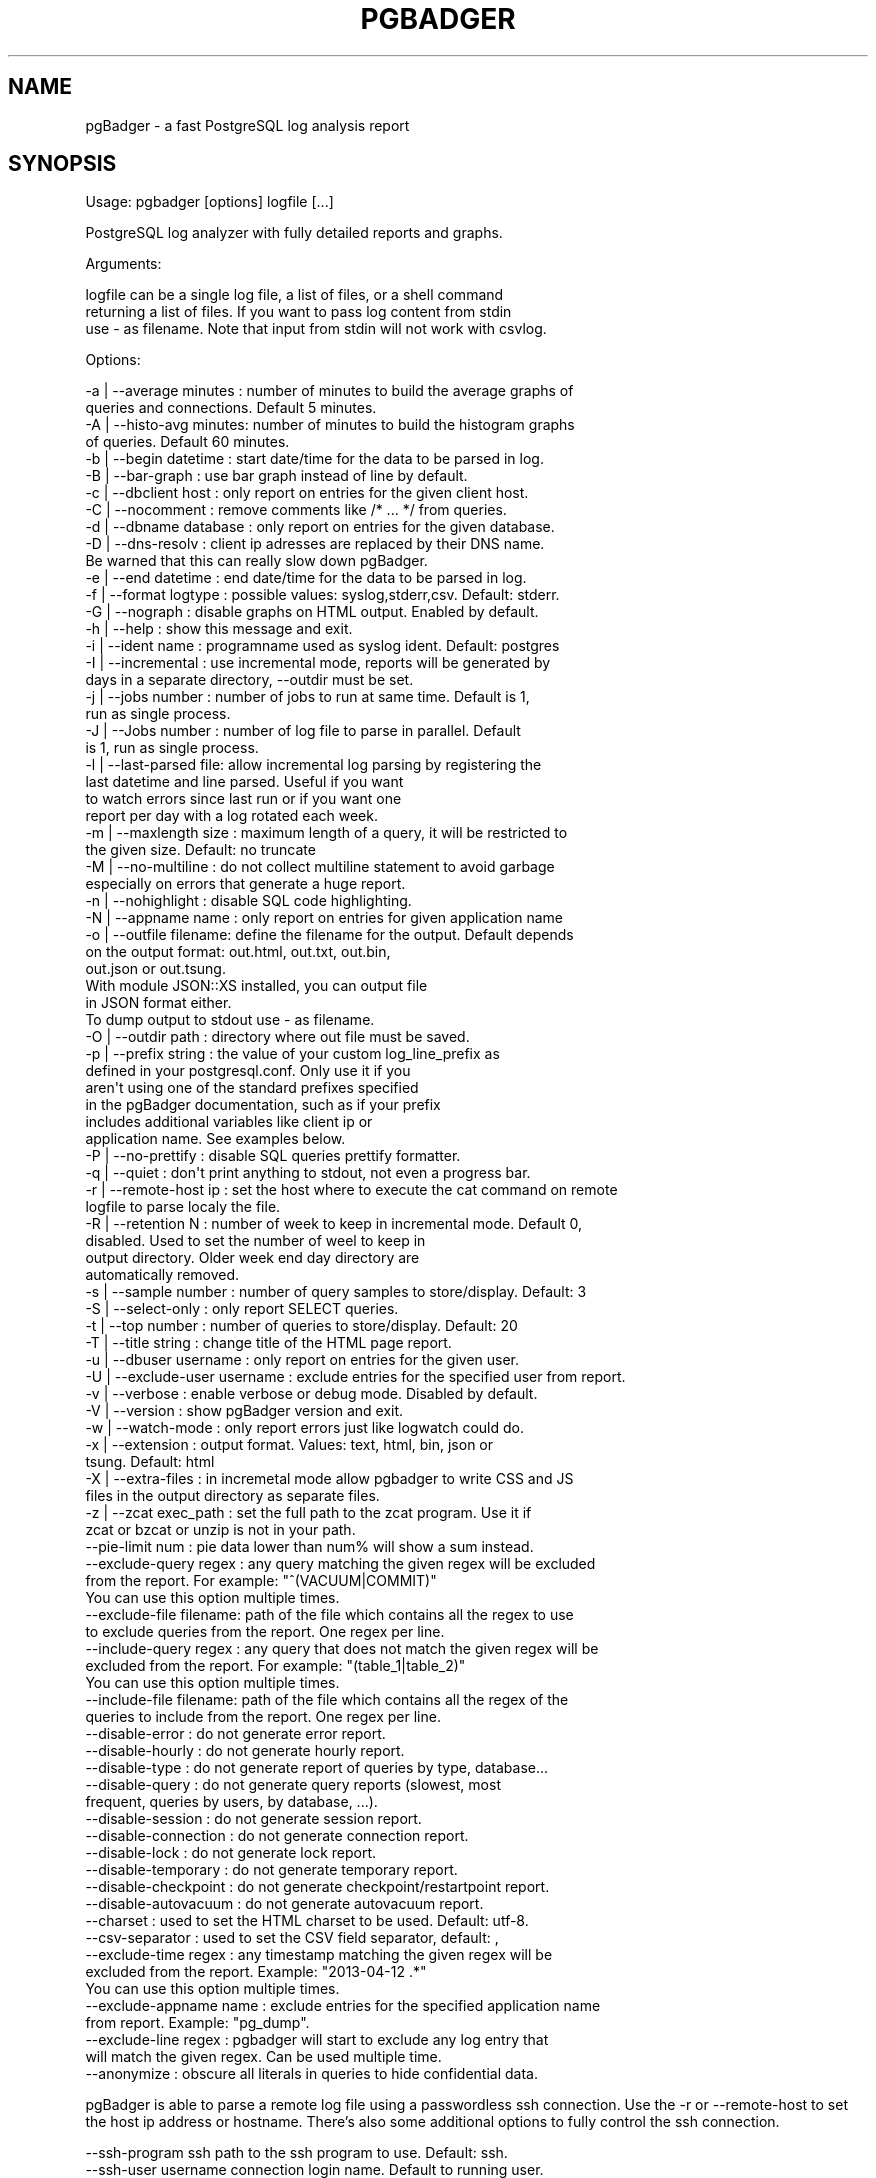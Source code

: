 .\" Automatically generated by Pod::Man 2.28 (Pod::Simple 3.29)
.\"
.\" Standard preamble:
.\" ========================================================================
.de Sp \" Vertical space (when we can't use .PP)
.if t .sp .5v
.if n .sp
..
.de Vb \" Begin verbatim text
.ft CW
.nf
.ne \\$1
..
.de Ve \" End verbatim text
.ft R
.fi
..
.\" Set up some character translations and predefined strings.  \*(-- will
.\" give an unbreakable dash, \*(PI will give pi, \*(L" will give a left
.\" double quote, and \*(R" will give a right double quote.  \*(C+ will
.\" give a nicer C++.  Capital omega is used to do unbreakable dashes and
.\" therefore won't be available.  \*(C` and \*(C' expand to `' in nroff,
.\" nothing in troff, for use with C<>.
.tr \(*W-
.ds C+ C\v'-.1v'\h'-1p'\s-2+\h'-1p'+\s0\v'.1v'\h'-1p'
.ie n \{\
.    ds -- \(*W-
.    ds PI pi
.    if (\n(.H=4u)&(1m=24u) .ds -- \(*W\h'-12u'\(*W\h'-12u'-\" diablo 10 pitch
.    if (\n(.H=4u)&(1m=20u) .ds -- \(*W\h'-12u'\(*W\h'-8u'-\"  diablo 12 pitch
.    ds L" ""
.    ds R" ""
.    ds C` ""
.    ds C' ""
'br\}
.el\{\
.    ds -- \|\(em\|
.    ds PI \(*p
.    ds L" ``
.    ds R" ''
.    ds C`
.    ds C'
'br\}
.\"
.\" Escape single quotes in literal strings from groff's Unicode transform.
.ie \n(.g .ds Aq \(aq
.el       .ds Aq '
.\"
.\" If the F register is turned on, we'll generate index entries on stderr for
.\" titles (.TH), headers (.SH), subsections (.SS), items (.Ip), and index
.\" entries marked with X<> in POD.  Of course, you'll have to process the
.\" output yourself in some meaningful fashion.
.\"
.\" Avoid warning from groff about undefined register 'F'.
.de IX
..
.nr rF 0
.if \n(.g .if rF .nr rF 1
.if (\n(rF:(\n(.g==0)) \{
.    if \nF \{
.        de IX
.        tm Index:\\$1\t\\n%\t"\\$2"
..
.        if !\nF==2 \{
.            nr % 0
.            nr F 2
.        \}
.    \}
.\}
.rr rF
.\"
.\" Accent mark definitions (@(#)ms.acc 1.5 88/02/08 SMI; from UCB 4.2).
.\" Fear.  Run.  Save yourself.  No user-serviceable parts.
.    \" fudge factors for nroff and troff
.if n \{\
.    ds #H 0
.    ds #V .8m
.    ds #F .3m
.    ds #[ \f1
.    ds #] \fP
.\}
.if t \{\
.    ds #H ((1u-(\\\\n(.fu%2u))*.13m)
.    ds #V .6m
.    ds #F 0
.    ds #[ \&
.    ds #] \&
.\}
.    \" simple accents for nroff and troff
.if n \{\
.    ds ' \&
.    ds ` \&
.    ds ^ \&
.    ds , \&
.    ds ~ ~
.    ds /
.\}
.if t \{\
.    ds ' \\k:\h'-(\\n(.wu*8/10-\*(#H)'\'\h"|\\n:u"
.    ds ` \\k:\h'-(\\n(.wu*8/10-\*(#H)'\`\h'|\\n:u'
.    ds ^ \\k:\h'-(\\n(.wu*10/11-\*(#H)'^\h'|\\n:u'
.    ds , \\k:\h'-(\\n(.wu*8/10)',\h'|\\n:u'
.    ds ~ \\k:\h'-(\\n(.wu-\*(#H-.1m)'~\h'|\\n:u'
.    ds / \\k:\h'-(\\n(.wu*8/10-\*(#H)'\z\(sl\h'|\\n:u'
.\}
.    \" troff and (daisy-wheel) nroff accents
.ds : \\k:\h'-(\\n(.wu*8/10-\*(#H+.1m+\*(#F)'\v'-\*(#V'\z.\h'.2m+\*(#F'.\h'|\\n:u'\v'\*(#V'
.ds 8 \h'\*(#H'\(*b\h'-\*(#H'
.ds o \\k:\h'-(\\n(.wu+\w'\(de'u-\*(#H)/2u'\v'-.3n'\*(#[\z\(de\v'.3n'\h'|\\n:u'\*(#]
.ds d- \h'\*(#H'\(pd\h'-\w'~'u'\v'-.25m'\f2\(hy\fP\v'.25m'\h'-\*(#H'
.ds D- D\\k:\h'-\w'D'u'\v'-.11m'\z\(hy\v'.11m'\h'|\\n:u'
.ds th \*(#[\v'.3m'\s+1I\s-1\v'-.3m'\h'-(\w'I'u*2/3)'\s-1o\s+1\*(#]
.ds Th \*(#[\s+2I\s-2\h'-\w'I'u*3/5'\v'-.3m'o\v'.3m'\*(#]
.ds ae a\h'-(\w'a'u*4/10)'e
.ds Ae A\h'-(\w'A'u*4/10)'E
.    \" corrections for vroff
.if v .ds ~ \\k:\h'-(\\n(.wu*9/10-\*(#H)'\s-2\u~\d\s+2\h'|\\n:u'
.if v .ds ^ \\k:\h'-(\\n(.wu*10/11-\*(#H)'\v'-.4m'^\v'.4m'\h'|\\n:u'
.    \" for low resolution devices (crt and lpr)
.if \n(.H>23 .if \n(.V>19 \
\{\
.    ds : e
.    ds 8 ss
.    ds o a
.    ds d- d\h'-1'\(ga
.    ds D- D\h'-1'\(hy
.    ds th \o'bp'
.    ds Th \o'LP'
.    ds ae ae
.    ds Ae AE
.\}
.rm #[ #] #H #V #F C
.\" ========================================================================
.\"
.IX Title "PGBADGER 1"
.TH PGBADGER 1 "2015-05-06" "perl v5.18.4" "User Contributed Perl Documentation"
.\" For nroff, turn off justification.  Always turn off hyphenation; it makes
.\" way too many mistakes in technical documents.
.if n .ad l
.nh
.SH "NAME"
pgBadger \- a fast PostgreSQL log analysis report
.SH "SYNOPSIS"
.IX Header "SYNOPSIS"
Usage: pgbadger [options] logfile [...]
.PP
.Vb 1
\&        PostgreSQL log analyzer with fully detailed reports and graphs.
.Ve
.PP
Arguments:
.PP
.Vb 3
\&    logfile can be a single log file, a list of files, or a shell command
\&    returning a list of files. If you want to pass log content from stdin
\&    use \- as filename. Note that input from stdin will not work with csvlog.
.Ve
.PP
Options:
.PP
.Vb 10
\&    \-a | \-\-average minutes : number of minutes to build the average graphs of
\&                             queries and connections. Default 5 minutes.
\&    \-A | \-\-histo\-avg minutes: number of minutes to build the histogram graphs
\&                             of queries. Default 60 minutes.
\&    \-b | \-\-begin datetime  : start date/time for the data to be parsed in log.
\&    \-B | \-\-bar\-graph       : use bar graph instead of line by default.
\&    \-c | \-\-dbclient host   : only report on entries for the given client host.
\&    \-C | \-\-nocomment       : remove comments like /* ... */ from queries.
\&    \-d | \-\-dbname database : only report on entries for the given database.
\&    \-D | \-\-dns\-resolv      : client ip adresses are replaced by their DNS name.
\&                             Be warned that this can really slow down pgBadger.
\&    \-e | \-\-end datetime    : end date/time for the data to be parsed in log.
\&    \-f | \-\-format logtype  : possible values: syslog,stderr,csv. Default: stderr.
\&    \-G | \-\-nograph         : disable graphs on HTML output. Enabled by default.
\&    \-h | \-\-help            : show this message and exit.
\&    \-i | \-\-ident name      : programname used as syslog ident. Default: postgres
\&    \-I | \-\-incremental     : use incremental mode, reports will be generated by
\&                             days in a separate directory, \-\-outdir must be set.
\&    \-j | \-\-jobs number     : number of jobs to run at same time. Default is 1,
\&                             run as single process.
\&    \-J | \-\-Jobs number     : number of log file to parse in parallel. Default
\&                             is 1, run as single process.
\&    \-l | \-\-last\-parsed file: allow incremental log parsing by registering the
\&                             last datetime and line parsed. Useful if you want
\&                             to watch errors since last run or if you want one
\&                             report per day with a log rotated each week.
\&    \-m | \-\-maxlength size  : maximum length of a query, it will be restricted to
\&                             the given size. Default: no truncate
\&    \-M | \-\-no\-multiline    : do not collect multiline statement to avoid garbage
\&                             especially on errors that generate a huge report.
\&    \-n | \-\-nohighlight     : disable SQL code highlighting.
\&    \-N | \-\-appname name    : only report on entries for given application name
\&    \-o | \-\-outfile filename: define the filename for the output. Default depends
\&                             on the output format: out.html, out.txt, out.bin,
\&                             out.json or out.tsung.
\&                             With module JSON::XS installed, you can output file
\&                             in JSON format either.
\&                             To dump output to stdout use \- as filename.
\&    \-O | \-\-outdir path     : directory where out file must be saved.
\&    \-p | \-\-prefix string   : the value of your custom log_line_prefix as
\&                             defined in your postgresql.conf. Only use it if you
\&                             aren\*(Aqt using one of the standard prefixes specified
\&                             in the pgBadger documentation, such as if your prefix
\&                             includes additional variables like client ip or
\&                             application name. See examples below.
\&    \-P | \-\-no\-prettify     : disable SQL queries prettify formatter.
\&    \-q | \-\-quiet           : don\*(Aqt print anything to stdout, not even a progress bar.
\&    \-r | \-\-remote\-host ip  : set the host where to execute the cat command on remote
\&                             logfile to parse localy the file.
\&    \-R | \-\-retention N     : number of week to keep in incremental mode. Default 0,
\&                             disabled. Used to set the number of weel to keep in
\&                             output directory. Older week end day directory are
\&                             automatically removed.
\&    \-s | \-\-sample number   : number of query samples to store/display. Default: 3
\&    \-S | \-\-select\-only     : only report SELECT queries.
\&    \-t | \-\-top number      : number of queries to store/display. Default: 20
\&    \-T | \-\-title string    : change title of the HTML page report.
\&    \-u | \-\-dbuser username : only report on entries for the given user.
\&    \-U | \-\-exclude\-user username : exclude entries for the specified user from report.
\&    \-v | \-\-verbose         : enable verbose or debug mode. Disabled by default.
\&    \-V | \-\-version         : show pgBadger version and exit.
\&    \-w | \-\-watch\-mode      : only report errors just like logwatch could do.
\&    \-x | \-\-extension       : output format. Values: text, html, bin, json or
\&                             tsung. Default: html
\&    \-X | \-\-extra\-files     : in incremetal mode allow pgbadger to write CSS and JS
\&                             files in the output directory as separate files.
\&    \-z | \-\-zcat exec_path  : set the full path to the zcat program. Use it if
\&                             zcat or bzcat or unzip is not in your path.
\&    \-\-pie\-limit num        : pie data lower than num% will show a sum instead.
\&    \-\-exclude\-query regex  : any query matching the given regex will be excluded
\&                             from the report. For example: "^(VACUUM|COMMIT)"
\&                             You can use this option multiple times.
\&    \-\-exclude\-file filename: path of the file which contains all the regex to use
\&                             to exclude queries from the report. One regex per line.
\&    \-\-include\-query regex  : any query that does not match the given regex will be
\&                             excluded from the report. For example: "(table_1|table_2)"
\&                             You can use this option multiple times.
\&    \-\-include\-file filename: path of the file which contains all the regex of the
\&                             queries to include from the report. One regex per line.
\&    \-\-disable\-error        : do not generate error report.
\&    \-\-disable\-hourly       : do not generate hourly report.
\&    \-\-disable\-type         : do not generate report of queries by type, database...
\&    \-\-disable\-query        : do not generate query reports (slowest, most
\&                             frequent, queries by users, by database, ...).
\&    \-\-disable\-session      : do not generate session report.
\&    \-\-disable\-connection   : do not generate connection report.
\&    \-\-disable\-lock         : do not generate lock report.
\&    \-\-disable\-temporary    : do not generate temporary report.
\&    \-\-disable\-checkpoint   : do not generate checkpoint/restartpoint report.
\&    \-\-disable\-autovacuum   : do not generate autovacuum report.
\&    \-\-charset              : used to set the HTML charset to be used. Default: utf\-8.
\&    \-\-csv\-separator        : used to set the CSV field separator, default: ,
\&    \-\-exclude\-time  regex  : any timestamp matching the given regex will be
\&                             excluded from the report. Example: "2013\-04\-12 .*"
\&                             You can use this option multiple times.
\&    \-\-exclude\-appname name : exclude entries for the specified application name
\&                             from report. Example: "pg_dump".
\&    \-\-exclude\-line regex   : pgbadger will start to exclude any log entry that
\&                             will match the given regex. Can be used multiple time.
\&    \-\-anonymize            : obscure all literals in queries to hide confidential data.
.Ve
.PP
pgBadger is able to parse a remote log file using a passwordless ssh connection.
Use the \-r or \-\-remote\-host to set the host ip address or hostname. There's also
some additional options to fully control the ssh connection.
.PP
.Vb 8
\&    \-\-ssh\-program ssh        path to the ssh program to use. Default: ssh.
\&    \-\-ssh\-user username      connection login name. Default to running user.
\&    \-\-ssh\-identity file      path to the identity file to use.
\&    \-\-ssh\-timeout second     timeout to ssh connection failure. Default 10 seconds.
\&    \-\-ssh\-options  options   list of \-o options to use for the ssh connection. Options
\&                             always used:
\&                                 \-o ConnectTimeout=$ssh_timeout
\&                                 \-o PreferredAuthentications=hostbased,publickey
.Ve
.PP
Examples:
.PP
.Vb 10
\&        pgbadger /var/log/postgresql.log
\&        pgbadger /var/log/postgres.log.2.gz /var/log/postgres.log.1.gz 
\&                       /var/log/postgres.log
\&        pgbadger /var/log/postgresql/postgresql\-2012\-05\-*
\&        pgbadger \-\-exclude\-query="^(COPY|COMMIT)" /var/log/postgresql.log
\&        pgbadger \-b "2012\-06\-25 10:56:11" \-e "2012\-06\-25 10:59:11" 
\&                       /var/log/postgresql.log
\&        cat /var/log/postgres.log | pgbadger \-
\&        # Log prefix with stderr log output
\&        perl pgbadger \-\-prefix \*(Aq%t [%p]: [%l\-1] user=%u,db=%d,client=%h\*(Aq 
\&                        /pglog/postgresql\-2012\-08\-21*
\&        perl pgbadger \-\-prefix \*(Aq%m %u@%d %p %r %a : \*(Aq /pglog/postgresql.log
\&        # Log line prefix with syslog log output
\&        perl pgbadger \-\-prefix \*(Aquser=%u,db=%d,client=%h,appname=%a\*(Aq 
\&                        /pglog/postgresql\-2012\-08\-21*
\&        # Use my 8 CPUs to parse my 10GB file faster, much faster
\&        perl pgbadger \-j 8 /pglog/postgresql\-9.1\-main.log
.Ve
.PP
Generate Tsung sessions \s-1XML\s0 file with select queries only:
.PP
.Vb 1
\&    perl pgbadger \-S \-o sessions.tsung \-\-prefix \*(Aq%t [%p]: [%l\-1] user=%u,db=%d \*(Aq /pglog/postgresql\-9.1.log
.Ve
.PP
Reporting errors every week by cron job:
.PP
.Vb 1
\&    30 23 * * 1 /usr/bin/pgbadger \-q \-w /var/log/postgresql.log \-o /var/reports/pg_errors.html
.Ve
.PP
Generate report every week using incremental behavior:
.PP
.Vb 2
\&    0 4 * * 1 /usr/bin/pgbadger \-q \`find /var/log/ \-mtime \-7 \-name "postgresql.log*"\` 
\&        \-o /var/reports/pg_errors\-\`date +%F\`.html \-l /var/reports/pgbadger_incremental_file.dat
.Ve
.PP
This supposes that your log file and \s-1HTML\s0 report are also rotated every week.
.PP
Or better, use the auto-generated incremental reports:
.PP
.Vb 2
\&    0 4 * * * /usr/bin/pgbadger \-I \-q /var/log/postgresql/postgresql.log.1 
\&        \-O /var/www/pg_reports/
.Ve
.PP
will generate a report per day and per week.
.PP
In incremental mode, you can also specify the number of week to keep in the reports:
.PP
.Vb 2
\&    /usr/bin/pgbadger \-\-retention 2 \-I \-q /var/log/postgresql/postgresql.log.1 
\&        \-O /var/www/pg_reports/
.Ve
.PP
If you have a pg_dump at 23:00 and 13:00 each day during half an hour, you can
use pgbadger as follow to exclude these period from the report:
.PP
.Vb 1
\&    pgbadger \-\-exclude\-time "2013\-09\-.* (23|13):.*" postgresql.log
.Ve
.PP
This will help avoid having \s-1COPY\s0 statements, as generated by pg_dump, on top of
the list of slowest queries. You can also use \-\-exclude\-appname \*(L"pg_dump\*(R" to
solve this problem in a simpler way.
.SH "DESCRIPTION"
.IX Header "DESCRIPTION"
pgBadger is a PostgreSQL log analyzer build for speed with fully detailed reports from your PostgreSQL log file. It's a single and small Perl script that outperform any other PostgreSQL log analyzer.
.PP
It is written in pure Perl language and uses a javascript library (flotr2) to draw graphs so that you don't need to install any additional Perl modules or other packages. Furthermore, this library gives us more features such as zooming. pgBadger also uses the Bootstrap javascript library and the FontAwesome webfont for better design. Everything is embedded.
.PP
pgBadger is able to autodetect your log file format (syslog, stderr or csvlog). It is designed to parse huge log files as well as gzip compressed file. See a complete list of features below. Supported compressed format are gzip, bzip2 and xz. For the last one you must have a xz version upper than 5.05 that support the \-\-robot option.
.PP
All charts are zoomable and can be saved as \s-1PNG\s0 images.
.PP
You can also limit pgBadger to only report errors or remove any part of the report using command line options.
.PP
pgBadger supports any custom format set into log_line_prefix of your postgresql.conf file provide that you use the \f(CW%t\fR, \f(CW%p\fR and \f(CW%l\fR patterns.
.PP
pgBadger allow parallel processing on a single log file and multiple files through the use of the \-j option and the number of CPUs as value.
.PP
If you want to save system performance you can also use log_duration instead of log_min_duration_statement to have reports on duration and number of queries only.
.SH "FEATURE"
.IX Header "FEATURE"
pgBadger reports everything about your \s-1SQL\s0 queries:
.PP
.Vb 10
\&        Overall statistics
\&        The most frequent waiting queries.
\&        Queries that waited the most.
\&        Queries generating the most temporary files.
\&        Queries generating the largest temporary files.
\&        The slowest queries.
\&        Queries that took up the most time.
\&        The most frequent queries.
\&        The most frequent errors.
\&        Histogram of query times.
.Ve
.PP
The following reports are also available with hourly charts divide by periods of
five minutes:
.PP
.Vb 4
\&        SQL queries statistics.
\&        Temporary file statistics.
\&        Checkpoints statistics.
\&        Autovacuum and autoanalyze statistics.
.Ve
.PP
There's also some pie reports of distribution about:
.PP
.Vb 6
\&        Locks statistics.
\&        ueries by type (select/insert/update/delete).
\&        Distribution of queries type per database/application
\&        Sessions per database/user/client.
\&        Connections per database/user/client.
\&        Autovacuum and autoanalyze per table.
.Ve
.PP
All charts are zoomable and can be saved as \s-1PNG\s0 images. \s-1SQL\s0 queries reported are
highlighted and beautified automatically.
.PP
You can also have incremental reports with one report per day and a cumulative
report per week. Two multiprocess modes are available to speed up log parsing,
one using one core per log file, and the second to use multiple core to parse
a single file. Both modes can be combined.
.PP
Histogram granularity can be adjusted using the \-A command line option. By default
they will report the mean of each top queries/error occuring per hour, but you can
specify the granularity down to the minute.
.PP
pgBadger can also be used in a central place to parse remote log files using a
password less \s-1SSH\s0 connection. This mode can be used with compressed files and
in mode multiprocess per file (\-J) but can not be used with \s-1CSV\s0 log format.
.SH "REQUIREMENT"
.IX Header "REQUIREMENT"
pgBadger comes as a single Perl script \- you do not need anything other than a modern
Perl distribution. Charts are rendered using a Javascript library so you don't need
anything. Your browser will do all the work.
.PP
If you planned to parse PostgreSQL \s-1CSV\s0 log files you might need some Perl Modules:
.PP
.Vb 1
\&        Text::CSV_XS \- to parse PostgreSQL CSV log files.
.Ve
.PP
This module is optional, if you don't have PostgreSQL log in the \s-1CSV\s0 format you don't
need to install it.
.PP
If you want to export statistics as \s-1JSON\s0 file you need an additional Perl module:
.PP
.Vb 1
\&        JSON::XS \- JSON serialising/deserialising, done correctly and fast
.Ve
.PP
This module is optional, if you don't select the json output format you don't
need to install it.
.PP
Compressed log file format is autodetected from the file exension. If pgBadger find
a gz extension it will use the zcat utility, with a bz2 extension it will use bzcat
and if the file extension is zip or xz then the unzip or xz utilities will be used.
.PP
If those utilities are not found in the \s-1PATH\s0 environment variable then use the \-\-zcat
command line option to change this path. For example:
.PP
.Vb 2
\&        \-\-zcat="/usr/local/bin/gunzip \-c" or \-\-zcat="/usr/local/bin/bzip2 \-dc"
\&        \-\-zcat="C:\etools\eunzip \-p"
.Ve
.PP
By default pgBadger will use the zcat, bzcat and unzip utilities following the
file extension. If you use the default autodetection compress format you can
mixed gz, bz2, xz or zip files. Specifying a custom value to \-\-zcat option will
remove this feature of mixed compressed format.
.PP
Note that multiprocessing can not be used with compressed files or \s-1CSV\s0 files as
well as under Windows platform.
.SH "INSTALLATION"
.IX Header "INSTALLATION"
Download the tarball from github and unpack the archive as follow:
.PP
.Vb 4
\&        tar xzf pgbadger\-5.x.tar.gz
\&        cd pgbadger\-5.x/
\&        perl Makefile.PL
\&        make && sudo make install
.Ve
.PP
This will copy the Perl script pgbadger to /usr/local/bin/pgbadger by default and the
man page into /usr/local/share/man/man1/pgbadger.1. Those are the default installation
directories for 'site' install.
.PP
If you want to install all under /usr/ location, use INSTALLDIRS='perl' as an argument
of Makefile.PL. The script will be installed into /usr/bin/pgbadger and the manpage
into /usr/share/man/man1/pgbadger.1.
.PP
For example, to install everything just like Debian does, proceed as follows:
.PP
.Vb 1
\&        perl Makefile.PL INSTALLDIRS=vendor
.Ve
.PP
By default \s-1INSTALLDIRS\s0 is set to site.
.SH "POSTGRESQL CONFIGURATION"
.IX Header "POSTGRESQL CONFIGURATION"
You must enable and set some configuration directives in your postgresql.conf
before starting.
.PP
You must first enable \s-1SQL\s0 query logging to have something to parse:
.PP
.Vb 1
\&        log_min_duration_statement = 0
.Ve
.PP
Here every statement will be logged, on busy server you may want to increase
this value to only log queries with a higher duration time. Note that if you have
log_statement set to 'all' nothing will be logged through log_min_duration_statement.
See next chapter for more information.
.PP
With 'stderr' log format, log_line_prefix must be at least:
.PP
.Vb 1
\&        log_line_prefix = \*(Aq%t [%p]: [%l\-1] \*(Aq
.Ve
.PP
Log line prefix could add user and database name as follows:
.PP
.Vb 1
\&        log_line_prefix = \*(Aq%t [%p]: [%l\-1] user=%u,db=%d \*(Aq
.Ve
.PP
or for syslog log file format:
.PP
.Vb 1
\&        log_line_prefix = \*(Aquser=%u,db=%d \*(Aq
.Ve
.PP
Log line prefix for stderr output could also be:
.PP
.Vb 1
\&        log_line_prefix = \*(Aq%t [%p]: [%l\-1] db=%d,user=%u \*(Aq
.Ve
.PP
or for syslog output:
.PP
.Vb 1
\&        log_line_prefix = \*(Aqdb=%d,user=%u \*(Aq
.Ve
.PP
You need to enable other parameters in postgresql.conf to get more information from your log files:
.PP
.Vb 6
\&        log_checkpoints = on
\&        log_connections = on
\&        log_disconnections = on
\&        log_lock_waits = on
\&        log_temp_files = 0
\&        log_autovacuum_min_duration = 0
.Ve
.PP
Do not enable log_statement as their log format will not be parsed by pgBadger.
.PP
Of course your log messages should be in English without locale support:
.PP
.Vb 1
\&        lc_messages=\*(AqC\*(Aq
.Ve
.PP
but this is not only recommended by pgBadger.
.PP
Note: the session line [%l\-1] is just used to match the default prefix for \*(L"stderr\*(R".
The \-1 has no real purpose and basically is not used in Pgbadger statistics / graphs.
You can safely removed them from the log_line_prefix but you will need to set the
\&\-\-prefix command line option.
.SH "log_min_duration_statement, log_duration and log_statement"
.IX Header "log_min_duration_statement, log_duration and log_statement"
If you want full statistics reports you must set log_min_duration_statement
to 0 or more milliseconds.
.PP
If you just want to report duration and number of queries and don't want all
details about queries, set log_min_duration_statement to \-1 to disable it and
enable log_duration in your postgresql.conf file. If you want to add the most
common request report you can either choose to set log_min_duration_statement
to a higher value or choose to enable log_statement.
.PP
Enabling log_min_duration_statement will add reports about slowest queries and
queries that took up the most time. Take care that if you have log_statement
set to 'all' nothing will be logged with log_line_prefix.
.SH "PARALLEL PROCESSING"
.IX Header "PARALLEL PROCESSING"
To enable parallel processing you just have to use the \-j N option where N is
the number of cores you want to use.
.PP
pgbadger will then proceed as follow:
.PP
.Vb 10
\&        for each log file
\&            chunk size = int(file size / N)
\&            look at start/end offsets of these chunks
\&            fork N processes and seek to the start offset of each chunk
\&                each process will terminate when the parser reach the end offset
\&                of its chunk
\&                each process write stats into a binary temporary file
\&           wait for all children has terminated
\&        All binary temporary files generated will then be read and loaded into
\&        memory to build the html output.
.Ve
.PP
With that method, at start/end of chunks pgbadger may truncate or omit a
maximum of N queries perl log file which is an insignificant gap if you have
millions of queries in your log file. The chance that the query that you were
looking for is loose is near 0, this is why I think this gap is livable. Most
of the time the query is counted twice but truncated.
.PP
When you have lot of small log files and lot of CPUs it is speedier to dedicate
one core to one log file at a time. To enable this behavior you have to use
option \-J N instead. With 200 log files of 10MB each the use of the \-J option
start being really interesting with 8 Cores. Using this method you will be sure
to not loose any queries in the reports.
.PP
He are a benchmarck done on a server with 8 CPUs and a single file of 9.5GB.
.PP
.Vb 4
\&         Option |  1 CPU  | 2 CPU | 4 CPU | 8 CPU
\&        \-\-\-\-\-\-\-\-+\-\-\-\-\-\-\-\-\-+\-\-\-\-\-\-\-+\-\-\-\-\-\-\-+\-\-\-\-\-\-
\&           \-j   | 1h41m18 | 50m25 | 25m39 | 15m58
\&           \-J   | 1h41m18 | 54m28 | 41m16 | 34m45
.Ve
.PP
With 200 log files of 10MB each and a total og 2GB the results are slightly
different:
.PP
.Vb 4
\&         Option | 1 CPU | 2 CPU | 4 CPU | 8 CPU
\&        \-\-\-\-\-\-\-\-+\-\-\-\-\-\-\-+\-\-\-\-\-\-\-+\-\-\-\-\-\-\-+\-\-\-\-\-\-
\&           \-j   | 20m15 |  9m56 |  5m20 | 4m20
\&           \-J   | 20m15 |  9m49 |  5m00 | 2m40
.Ve
.PP
So it is recommanded to use \-j unless you have hundred of small log file
and can use at least 8 CPUs.
.PP
\&\s-1IMPORTANT:\s0 when you are using parallel parsing pgbadger will generate a lot
of temporary files in the /tmp directory and will remove them at end, so do
not remove those files unless pgbadger is not running. They are all named
with the following template tmp_pgbadgerXXXX.bin so they can be easily identified.
.SH "INCREMENTAL REPORTS"
.IX Header "INCREMENTAL REPORTS"
pgBadger include an automatic incremental report mode using option \-I or
\&\-\-incremental. When running in this mode, pgBadger will generate one report
per day and a cumulative report per week. Output is first done in binary
format into the mandatory output directory (see option \-O or \-\-outdir),
then in \s-1HTML\s0 format for daily and weekly reports with a main index file.
.PP
The main index file will show a dropdown menu per week with a link to the week
report and links to daily reports of this week.
.PP
For example, if you run pgBadger as follow based on a daily rotated file:
.PP
.Vb 2
\&    0 4 * * * /usr/bin/pgbadger \-I \-q /var/log/postgresql/postgresql.log.1 \e
\&        \-O /var/www/pg_reports/
.Ve
.PP
you will have all daily and weekly reports for the full running period.
.PP
In this mode pgBagder will create an automatic incremental file into the
output directory, so you don't have to use the \-l option unless you want
to change the path of that file. This mean that you can run pgBadger in
this mode each days on a log file rotated each week, it will not count
the log entries twice.
.PP
To save disk space you may want to use the \-X or \-\-extra\-files command line
option to force pgBadger to write javascript and css to separate files in
the output directory. The resources will then be loaded using script and
link tag.
.SH "BINARY FORMAT"
.IX Header "BINARY FORMAT"
Using the binary format it is possible to create custom incremental and
cumulative reports. For example, if you want to refresh a pgbadger report
each hour from a daily PostgreSQl log file, you can proceed by running each
hour the following commands:
.PP
.Vb 1
\&    pgbadger \-\-last\-parsed .pgbadger_last_state_file \-o sunday/hourX.bin /var/log/pgsql/postgresql\-Sun.log
.Ve
.PP
to generate the incremental data files in binary format. And to generate the fresh \s-1HTML\s0
report from that binary file:
.PP
.Vb 1
\&    pgbadger sunday/*.bin
.Ve
.PP
Or an other example, if you have one log file per hour and you want a reports to be
rebuild each time the log file is switched. Proceed as follow:
.PP
.Vb 4
\&        pgbadger \-o day1/hour01.bin /var/log/pgsql/pglog/postgresql\-2012\-03\-23_10.log
\&        pgbadger \-o day1/hour02.bin /var/log/pgsql/pglog/postgresql\-2012\-03\-23_11.log
\&        pgbadger \-o day1/hour03.bin /var/log/pgsql/pglog/postgresql\-2012\-03\-23_12.log
\&        ...
.Ve
.PP
When you want to refresh the \s-1HTML\s0 report, for example each time after a new binary file
is generated, just do the following:
.PP
.Vb 1
\&        pgbadger \-o day1_report.html day1/*.bin
.Ve
.PP
Adjust the commands following your needs.
.SH "JSON FORMAT"
.IX Header "JSON FORMAT"
\&\s-1JSON\s0 format is good for sharing data with other languages, which makes it
easy to integrate pgBadger's result into other monitoring tools like Cacti
or Graphite.
.SH "AUTHORS"
.IX Header "AUTHORS"
pgBadger is an original work from Gilles Darold.
.PP
The pgBadger logo is an original creation of Damien Clochard.
.PP
The pgBadger v4.x design comes from the \*(L"Art is code\*(R" company.
.PP
This web site is a work of Gilles Darold.
.PP
pgBadger is maintained by Gilles Darold, the good folks at Dalibo, and every one who wants to contribute.
.PP
Many people have contributed to pgBadger, they are all quoted in the Changelog file.
.SH "LICENSE"
.IX Header "LICENSE"
pgBadger is free software distributed under the PostgreSQL Licence.
.PP
Copyright (c) 2012\-2014, Dalibo
.PP
A modified version of the SQL::Beautify Perl Module is embedded in pgBadger
with copyright (C) 2009 by Jonas Kramer and is published under the terms of
the Artistic License 2.0.
